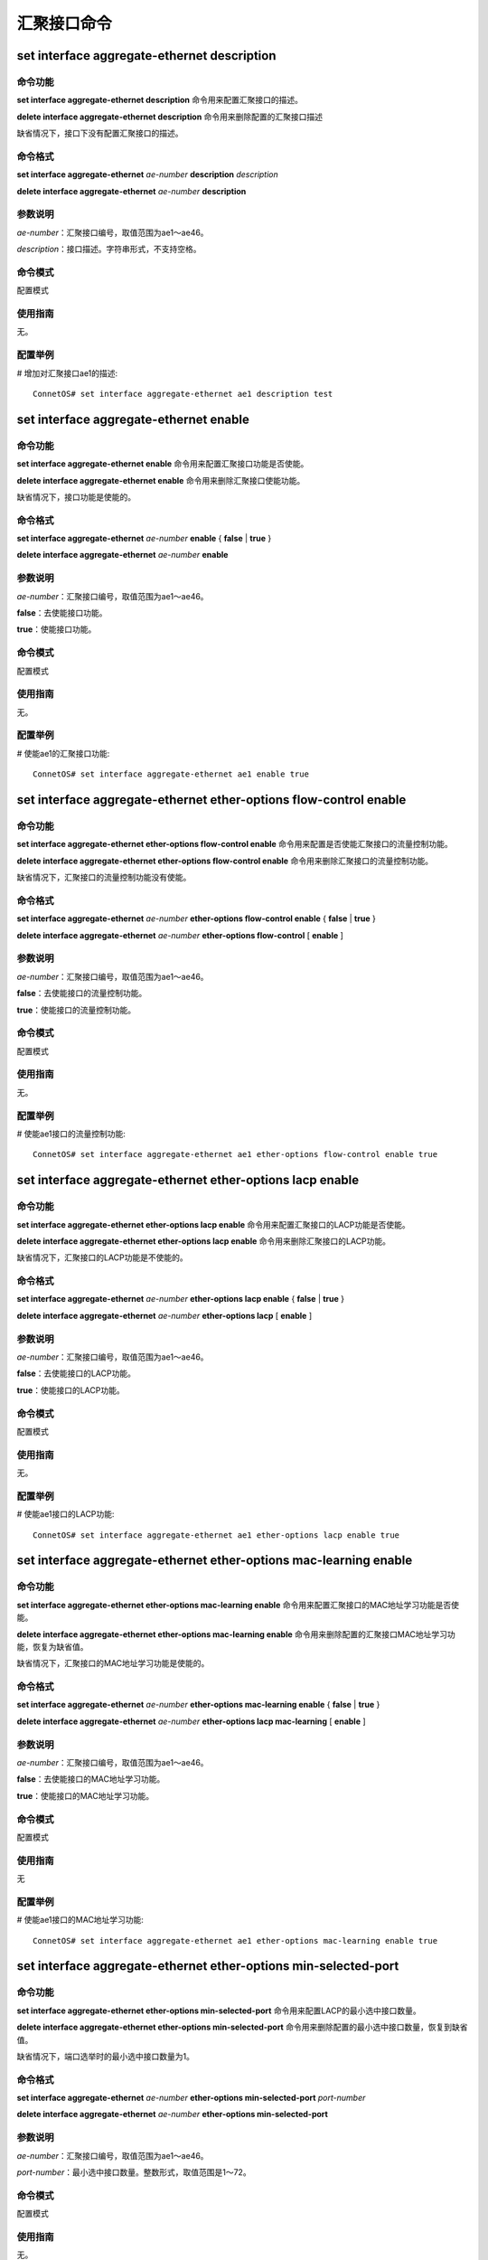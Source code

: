 汇聚接口命令
====================================

set interface aggregate-ethernet description
-------------------------------------------------

命令功能
+++++++++++++++
**set interface aggregate-ethernet description** 命令用来配置汇聚接口的描述。

**delete interface aggregate-ethernet description** 命令用来删除配置的汇聚接口描述

缺省情况下，接口下没有配置汇聚接口的描述。

命令格式
+++++++++++++++
**set interface aggregate-ethernet** *ae-number* **description** *description*

**delete interface aggregate-ethernet** *ae-number* **description**

参数说明
+++++++++++++++
*ae-number*：汇聚接口编号，取值范围为ae1～ae46。

*description*：接口描述。字符串形式，不支持空格。

命令模式
+++++++++++++++
配置模式

使用指南
+++++++++++++++
无。

配置举例
+++++++++++++++
# 增加对汇聚接口ae1的描述::

 ConnetOS# set interface aggregate-ethernet ae1 description test

set interface aggregate-ethernet enable
-------------------------------------------

命令功能
+++++++++++++++
**set interface aggregate-ethernet enable** 命令用来配置汇聚接口功能是否使能。

**delete interface aggregate-ethernet enable** 命令用来删除汇聚接口使能功能。

缺省情况下，接口功能是使能的。

命令格式
+++++++++++++++
**set interface aggregate-ethernet** *ae-number* **enable** { **false** | **true** }

**delete interface aggregate-ethernet** *ae-number* **enable**

参数说明
+++++++++++++++
*ae-number*：汇聚接口编号，取值范围为ae1～ae46。

**false**：去使能接口功能。

**true**：使能接口功能。

命令模式
+++++++++++++++
配置模式

使用指南
+++++++++++++++
无。

配置举例
+++++++++++++++
# 使能ae1的汇聚接口功能::

 ConnetOS# set interface aggregate-ethernet ae1 enable true

set interface aggregate-ethernet ether-options flow-control enable
-----------------------------------------------------------------------

命令功能
+++++++++++++++
**set interface aggregate-ethernet ether-options flow-control enable** 命令用来配置是否使能汇聚接口的流量控制功能。

**delete interface aggregate-ethernet ether-options flow-control enable** 命令用来删除汇聚接口的流量控制功能。

缺省情况下，汇聚接口的流量控制功能没有使能。

命令格式
+++++++++++++++
**set interface aggregate-ethernet** *ae-number* **ether-options flow-control enable** { **false** | **true** }

**delete interface aggregate-ethernet** *ae-number* **ether-options flow-control** [ **enable** ]

参数说明
+++++++++++++++
*ae-number*：汇聚接口编号，取值范围为ae1～ae46。

**false**：去使能接口的流量控制功能。

**true**：使能接口的流量控制功能。

命令模式
+++++++++++++++
配置模式

使用指南
+++++++++++++++
无。

配置举例
+++++++++++++++
# 使能ae1接口的流量控制功能::

 ConnetOS# set interface aggregate-ethernet ae1 ether-options flow-control enable true

set interface aggregate-ethernet ether-options lacp enable
---------------------------------------------------------------

命令功能
+++++++++++++++
**set interface aggregate-ethernet ether-options lacp enable** 命令用来配置汇聚接口的LACP功能是否使能。

**delete interface aggregate-ethernet ether-options lacp enable** 命令用来删除汇聚接口的LACP功能。

缺省情况下，汇聚接口的LACP功能是不使能的。

命令格式
+++++++++++++++
**set interface aggregate-ethernet** *ae-number* **ether-options lacp enable** { **false** | **true** }

**delete interface aggregate-ethernet** *ae-number* **ether-options lacp** [ **enable** ]

参数说明
+++++++++++++++
*ae-number*：汇聚接口编号，取值范围为ae1～ae46。

**false**：去使能接口的LACP功能。

**true**：使能接口的LACP功能。

命令模式
+++++++++++++++
配置模式

使用指南
+++++++++++++++
无。

配置举例
+++++++++++++++
# 使能ae1接口的LACP功能::

 ConnetOS# set interface aggregate-ethernet ae1 ether-options lacp enable true

set interface aggregate-ethernet ether-options mac-learning enable
-----------------------------------------------------------------------

命令功能
+++++++++++++++
**set interface aggregate-ethernet ether-options mac-learning enable** 命令用来配置汇聚接口的MAC地址学习功能是否使能。

**delete interface aggregate-ethernet ether-options mac-learning enable** 命令用来删除配置的汇聚接口MAC地址学习功能，恢复为缺省值。

缺省情况下，汇聚接口的MAC地址学习功能是使能的。

命令格式
+++++++++++++++
**set interface aggregate-ethernet** *ae-number* **ether-options mac-learning enable** { **false** | **true** }

**delete interface aggregate-ethernet** *ae-number* **ether-options lacp mac-learning** [ **enable** ]

参数说明
+++++++++++++++
*ae-number*：汇聚接口编号，取值范围为ae1～ae46。

**false**：去使能接口的MAC地址学习功能。

**true**：使能接口的MAC地址学习功能。

命令模式
+++++++++++++++
配置模式

使用指南
+++++++++++++++
无

配置举例
+++++++++++++++
# 使能ae1接口的MAC地址学习功能::

 ConnetOS# set interface aggregate-ethernet ae1 ether-options mac-learning enable true

set interface aggregate-ethernet ether-options min-selected-port
-------------------------------------------------------------------------

命令功能
+++++++++++++++
**set interface aggregate-ethernet ether-options min-selected-port** 命令用来配置LACP的最小选中接口数量。

**delete interface aggregate-ethernet ether-options min-selected-port** 命令用来删除配置的最小选中接口数量，恢复到缺省值。

缺省情况下，端口选举时的最小选中接口数量为1。

命令格式
+++++++++++++++
**set interface aggregate-ethernet** *ae-number* **ether-options min-selected-port** *port-number*

**delete interface aggregate-ethernet** *ae-number* **ether-options min-selected-port**

参数说明
+++++++++++++++
*ae-number*：汇聚接口编号，取值范围为ae1～ae46。

*port-number*：最小选中接口数量。整数形式，取值范围是1～72。

命令模式
+++++++++++++++
配置模式

使用指南
+++++++++++++++
无。

配置举例
+++++++++++++++
# 配置LACP选举端口时最小的选中接口数量为5::

 ConnetOS# set interface aggregate-ethernet ae1 ether-options min-selected-port 5

set interface aggregate-ethernet family ethernet-switching native-vlan-id
---------------------------------------------------------------------------------

命令功能
+++++++++++++++
**set interface aggregate-ethernet family ethernet-switching native-vlan-id** 命令用来修改汇聚接口的Native VLAN。

**delete interface aggregate-ethernet family ethernet-switching vlan members** 命令用来将汇聚接口从Native VLAN中删除。

缺省情况下，汇聚接口的Native VLAN为VLAN1

命令格式
+++++++++++++++
**set interface aggregate-ethernet** *ae-number* **family ethernet-switching native-vlan-id** *vlan-id*

**delete interface aggregate-ethernet** *ae-number* **family ethernet-switching** [ **native-vlan-id** ]

参数说明
+++++++++++++++
*ae-number*：汇聚接口编号，取值范围为ae1～ae46。

*vlan-id*：VLAN ID，整数形式，取值范围是1～4094。

命令模式
+++++++++++++++
配置模式

使用指南
+++++++++++++++
无论端口模式为Access还是Trunk，都有Native VLAN ID。可以通过命令对所属的VLAN ID进行修改。

配置举例
+++++++++++++++
# 将汇聚接口ae1的Native VLAN修改为VLAN 2::

 ConnetOS# set interface aggregate-ethernet ae1 family ethernet-switching native-vlan-id 2 

set interface aggregate-ethernet family ethernet-switching port-mode
------------------------------------------------------------------------

命令功能
+++++++++++++++
**set interface aggregate-ethernet family ethernet-switching port-mode** 命令用来配置汇聚接口的链路类型。

**delete interface aggregate-ethernet family ethernet-switching port-mode** 命令用来删除用户配置的链路类型，恢复为缺省值。

缺省情况下，接口的链路类型为access。

命令格式
+++++++++++++++
**set interface aggregate-ethernet** *ae-number* **family ethernet-switching port-mode** { **access** | **trunk** }

**delete interface aggregate-ethernet** *ae-number* **family** [ **ethernet-switching** [ **port-mode** ] ]

参数说明
+++++++++++++++
*ae-number*：汇聚接口编号，取值范围为ae1～ae46。

**access**：此类型的接口主要用来连接用户主机，用于连接接入链路，且接入链路上通过的帧为不带Tag的以太网帧。仅仅允许唯一的VLAN ID通过本接口，这个VLAN ID与接口的缺省VLAN ID相同，Access接口发往对端设备的以太网帧永远是不带标签的帧。

**trunk**：此类型的接口主要用来和其他交换机进行连接，用于连接干道链路，允许多个VLAN的帧（带Tag标记）通过。

命令模式
+++++++++++++++
配置模式

使用指南
+++++++++++++++
无。

配置举例
+++++++++++++++
# 配置接口ae1的链路类型为access::

 ConnetOS# ConnetOS# set interface aggregate-ethernet ae1 family ethernet-switching port-mode access

set interface aggregate-ethernet family ethernet-switching vlan members
-------------------------------------------------------------------------

命令功能
+++++++++++++++
**set interface aggregate-ethernet family ethernet-switching vlan members** 命令用来将汇聚接口加入到多个VLAN中。

**delete interface aggregate-ethernet family ethernet-switching vlan members** 命令用来将汇聚接口从指定VLAN中删除。

缺省情况下，汇聚接口已经加入到Native VLAN1中。

命令格式
+++++++++++++++
**set interface aggregate-ethernet** *ae-number* **family ethernet-switching vlan members** *vlan-id*

**delete interface aggregate-ethernet** *ae-number* **family ethernet-switching** [ **vlan members** *vlan-id* ]

参数说明
+++++++++++++++
*ae-number*：汇聚接口编号，取值范围为ae1～ae46。

*vlan-id*：VLAN ID，整数形式，取值范围是1～4094。

命令模式
+++++++++++++++
配置模式

使用指南
+++++++++++++++
如果要让一个接口属于多个VLAN，该接口的接口模式必须是Trunk。
Access模式下，一个端口只能属于一个VLAN，即Native VLAN。在Trunk模式下，可以设置一个端口属于多个VLAN。多个VLAN包括Native VLAN和其他VLAN。

配置举例
+++++++++++++++
# 将汇聚接口ae1加入到VLAN2、VLAN3、VLAN4、VLAN5、VLAN7中::

 ConnetOS#  set interface aggregate-ethernet ae1 family ethernet-switching vlan members 2:5,7

set interface aggregate-ethernet mtu
-------------------------------------------

命令功能
+++++++++++++++
**set interface aggregate-ethernet mtu** 命令用来配置汇聚接口的MTU值。

**delete interface aggregate-ethernet mtu** 命令用来删除汇聚接口配置的MTU值，恢复到缺省值。

缺省情况下，接口的MTU值为1518。

命令格式
+++++++++++++++
**set interface aggregate-ethernet** *ae-number* **mtu** *mtu-value*

**delete interface aggregate-ethernet** *ae-number* **mtu**

参数说明
+++++++++++++++
*ae-number*：汇聚接口编号，取值范围为ae1～ae46。

*mtu-value*：接口MTU值。整数形式，取值范围是64～9216，单位是字节。

命令模式
+++++++++++++++
配置模式

使用指南
+++++++++++++++
无。

配置举例
+++++++++++++++
# 配置接口ae1的MTU值为1200::

 ConnetOS# set interface gigabit-ethernet te-1/1/1 mtu 1200

set interface aggregate-ethernet static-mac-address
------------------------------------------------------

命令功能
+++++++++++++++
**set interface aggregate-ethernet static-mac-address** 命令用来配置汇聚接口的静态MAC地址。

**delete interface aggregate-ethernet static-mac-address** 命令用来删除汇聚接口配置的静态MAC地址。

缺省情况下，汇聚接口下没有配置静态MAC地址。

命令格式
+++++++++++++++
**set interface aggregate-ethernet** *ae-number* **static-mac-address** *static-mac-address* [ **vlan** *vlan-id* ]

**delete interface aggregate-ethernet** *ae-number* **static-mac-address** *static-mac-address* [ **vlan** *vlan-id* ]

参数说明
+++++++++++++++
*ae-number*：汇聚接口编号，取值范围为ae1～ae46。

*static-mac-address*：静态MAC地址。取值形式为00:11:22:33:44:55。

*vlan-id*：VLAN ID，整数形式，取值范围是1～4094。

命令模式
+++++++++++++++
配置模式

使用指南
+++++++++++++++
无。

配置举例
+++++++++++++++
# 配置汇聚接口ae1的静态MAC地址为00:11:22:33:44:55::

 ConnetOS# set interface aggregate-ethernet ae1 static-mac-address 00:11:22:33:44:55

set interface aggregate-ethernet storm-control
--------------------------------------------------

命令功能
+++++++++++++++
**set interface aggregate-ethernet storm-control** 命令用来配置汇聚接口下的风暴控制功能。

**delete interface aggregate-ethernet 
storm-control** 命令用来删除配置的风暴控制功能，恢复到缺省值。

缺省情况下，汇聚接口下的风暴控制功能。

命令格式
+++++++++++++++
**set interface aggregate-ethernet** *ae-number* **storm-control** { **broadcast** | **multicast** | **unicast** } **kilobits** *suppress*

**delete interface aggregate-ethernet** *ae-number* **storm-control** { **broadcast** | **multicast** | **unicast** }  [ **kilobits** ]

参数说明
+++++++++++++++
*ae-number*：汇聚接口编号，取值范围为ae1～ae46。

*suppress*：对流量的限制速率。整数形式，取值范围是1～40000000，单位是Kbit/s。

命令模式
+++++++++++++++
配置模式

使用指南
+++++++++++++++
无。

配置举例
+++++++++++++++
# 配置接口ae1的对广播报文的抑制速率为10000000Kbit/s::

 ConnetOS# set interface aggregate-ethernet ae1 storm-control broadcast kilobits 10000000
